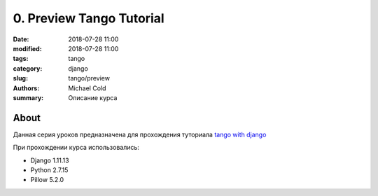 0. Preview Tango Tutorial
#########################


:date: 2018-07-28 11:00
:modified: 2018-07-28 11:00
:tags: tango
:category: django
:slug: tango/preview
:authors: Michael Cold
:summary: Описание курса

About
=====

Данная серия уроков предназначена для прохождения туториала `tango with django`_

.. _`tango with django`: http://www.tangowithdjango.com

При прохождении курса использовались:

* Django        1.11.13
* Python        2.7.15
* Pillow        5.2.0